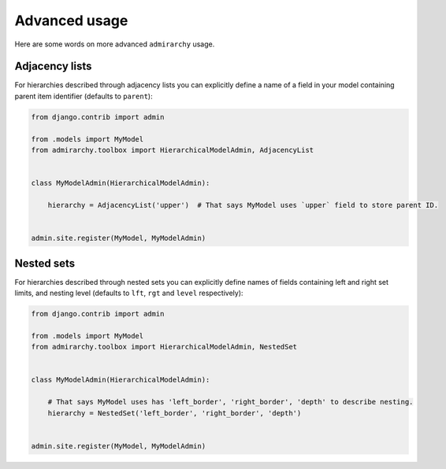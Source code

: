 Advanced usage
==============

Here are some words on more advanced ``admirarchy`` usage.



Adjacency lists
---------------

For hierarchies described through adjacency lists you can explicitly define a name
of a field in your model containing parent item identifier (defaults to ``parent``):


.. code-block:: python

    from django.contrib import admin

    from .models import MyModel
    from admirarchy.toolbox import HierarchicalModelAdmin, AdjacencyList


    class MyModelAdmin(HierarchicalModelAdmin):

        hierarchy = AdjacencyList('upper')  # That says MyModel uses `upper` field to store parent ID.


    admin.site.register(MyModel, MyModelAdmin)



Nested sets
-----------

For hierarchies described through nested sets you can explicitly define names
of fields containing left and right set limits, and nesting level (defaults to ``lft``, ``rgt`` and ``level`` respectively):


.. code-block:: python

    from django.contrib import admin

    from .models import MyModel
    from admirarchy.toolbox import HierarchicalModelAdmin, NestedSet


    class MyModelAdmin(HierarchicalModelAdmin):

        # That says MyModel uses has 'left_border', 'right_border', 'depth' to describe nesting.
        hierarchy = NestedSet('left_border', 'right_border', 'depth')


    admin.site.register(MyModel, MyModelAdmin)
